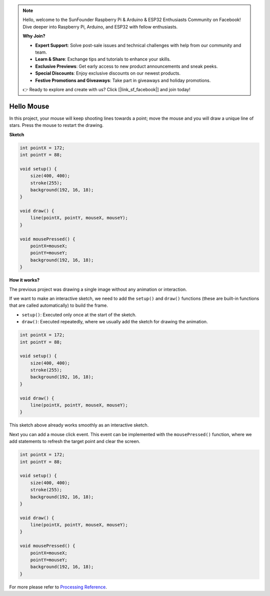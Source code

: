 .. note::

    Hello, welcome to the SunFounder Raspberry Pi & Arduino & ESP32 Enthusiasts Community on Facebook! Dive deeper into Raspberry Pi, Arduino, and ESP32 with fellow enthusiasts.

    **Why Join?**

    - **Expert Support**: Solve post-sale issues and technical challenges with help from our community and team.
    - **Learn & Share**: Exchange tips and tutorials to enhance your skills.
    - **Exclusive Previews**: Get early access to new product announcements and sneak peeks.
    - **Special Discounts**: Enjoy exclusive discounts on our newest products.
    - **Festive Promotions and Giveaways**: Take part in giveaways and holiday promotions.

    👉 Ready to explore and create with us? Click [|link_sf_facebook|] and join today!

.. _hello_mouse:

Hello Mouse
==================

In this project, your mouse will keep shooting lines towards a point; move the mouse and you will draw a unique line of stars. Press the mouse to restart the drawing.

.. image:: img/hello_mouse1.png

**Sketch**

.. code-block:: arduino

    int pointX = 172;
    int pointY = 88;

    void setup() {
        size(400, 400);
        stroke(255);
        background(192, 16, 18);
    }

    void draw() {
        line(pointX, pointY, mouseX, mouseY);
    }

    void mousePressed() {
        pointX=mouseX;
        pointY=mouseY;
        background(192, 16, 18);
    }

**How it works?**

The previous project was drawing a single image without any animation or interaction.

If we want to make an interactive sketch, we need to add the ``setup()`` and ``draw()`` functions (these are built-in functions that are called automatically) to build the frame.

* ``setup()``: Executed only once at the start of the sketch.
* ``draw()``: Executed repeatedly, where we usually add the sketch for drawing the animation.

.. code-block:: arduino

    int pointX = 172;
    int pointY = 88;

    void setup() {
        size(400, 400);
        stroke(255);
        background(192, 16, 18);
    }

    void draw() {
        line(pointX, pointY, mouseX, mouseY);
    }

This sketch above already works smoothly as an interactive sketch.

Next you can add a mouse click event. This event can be implemented with the ``mousePressed()`` function, where we add statements to refresh the target point and clear the screen.

.. code-block:: arduino

    int pointX = 172;
    int pointY = 88;

    void setup() {
        size(400, 400);
        stroke(255);
        background(192, 16, 18);
    }

    void draw() {
        line(pointX, pointY, mouseX, mouseY);
    }

    void mousePressed() {
        pointX=mouseX;
        pointY=mouseY;
        background(192, 16, 18);
    }


For more please refer to `Processing Reference <https://processing.org/reference/>`_.

